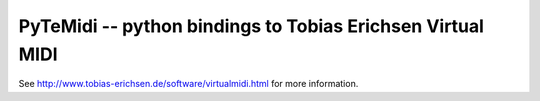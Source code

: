 PyTeMidi -- python bindings to Tobias Erichsen Virtual MIDI
===========================================================

See http://www.tobias-erichsen.de/software/virtualmidi.html
for more information.
